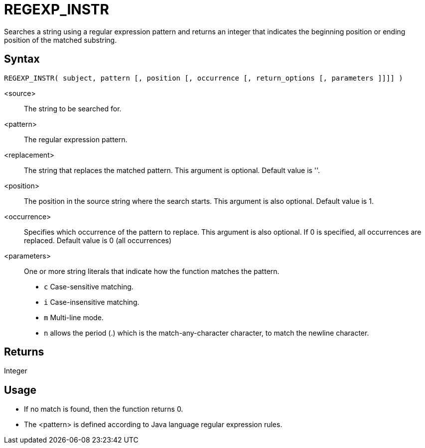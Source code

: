 ////
Licensed to the Apache Software Foundation (ASF) under one
or more contributor license agreements.  See the NOTICE file
distributed with this work for additional information
regarding copyright ownership.  The ASF licenses this file
to you under the Apache License, Version 2.0 (the
"License"); you may not use this file except in compliance
with the License.  You may obtain a copy of the License at
  http://www.apache.org/licenses/LICENSE-2.0
Unless required by applicable law or agreed to in writing,
software distributed under the License is distributed on an
"AS IS" BASIS, WITHOUT WARRANTIES OR CONDITIONS OF ANY
KIND, either express or implied.  See the License for the
specific language governing permissions and limitations
under the License.
////
= REGEXP_INSTR

Searches a string using a regular expression pattern and returns an integer that indicates the beginning
position or ending position of the matched substring. 

== Syntax

----
REGEXP_INSTR( subject, pattern [, position [, occurrence [, return_options [, parameters ]]]] )
----

<source>:: The string to be searched for.
<pattern>:: The regular expression pattern.
<replacement>:: The string that replaces the matched pattern. This argument is optional. Default value is ''.
<position>:: The position in the source string where the search starts. This argument is also optional. Default value is 1. 
<occurrence>:: Specifies which occurrence of the pattern to replace. This argument is also optional. If 0 is specified, all occurrences are replaced. Default value is 0 (all occurrences)
<parameters>:: One or more string literals that indicate how the function matches the pattern.
* `c` Case-sensitive matching.
* `i` Case-insensitive matching.
* `m` Multi-line mode.
* `n` allows the period (.) which is the match-any-character character, to match the newline character. 

== Returns

Integer

== Usage

* If no match is found, then the function returns 0.
* The <pattern> is defined according to Java language regular expression rules. 